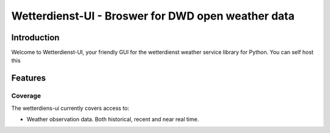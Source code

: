 ###################################################
Wetterdienst-UI - Broswer for DWD open weather data
###################################################

Introduction
************
Welcome to Wetterdienst-UI, your friendly GUI for the wetterdienst weather service library for Python.
You can self host this


Features
********

Coverage
========
The wetterdiens-ui currently covers access to:

- Weather observation data.
  Both historical, recent and near real time.


